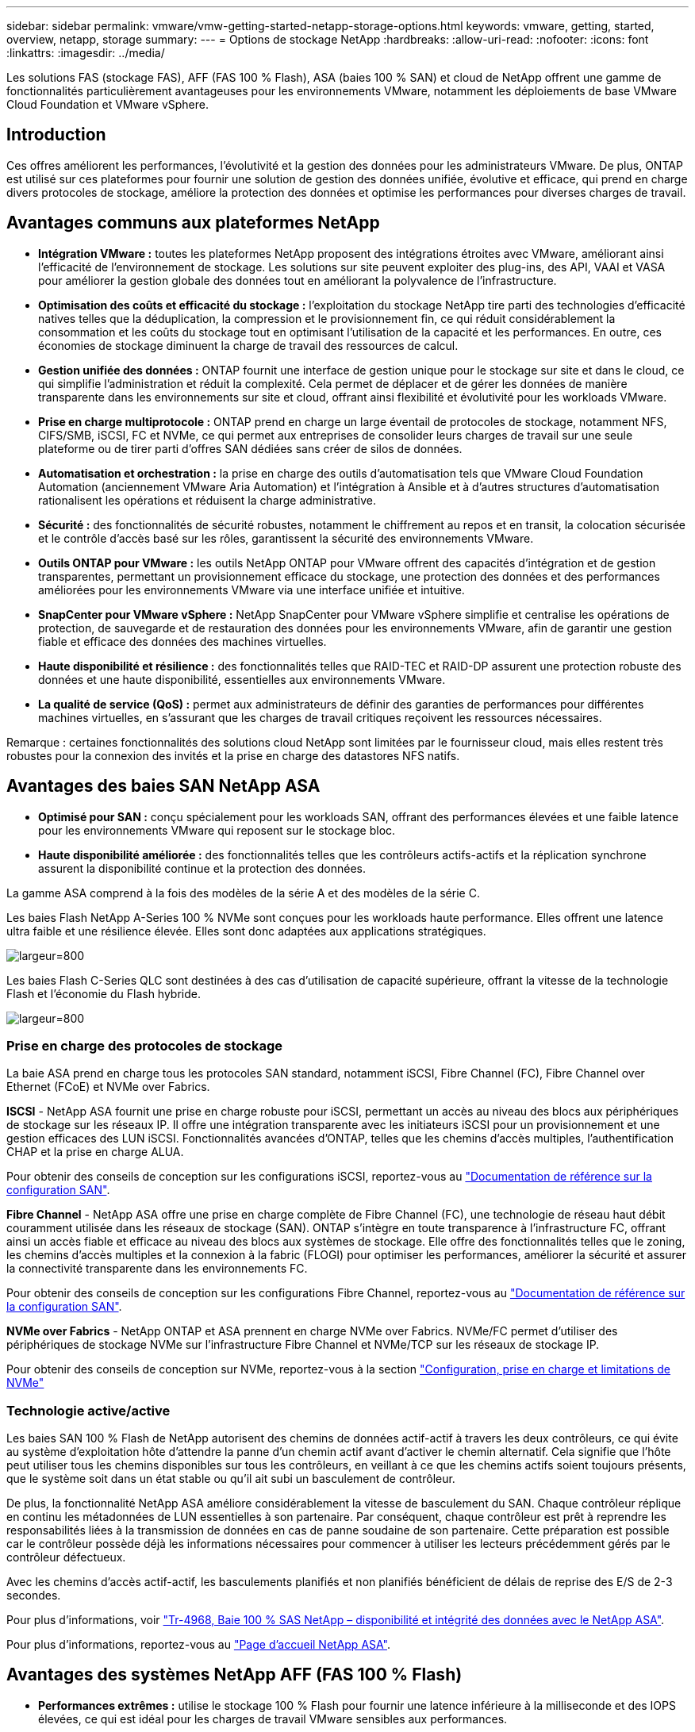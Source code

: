---
sidebar: sidebar 
permalink: vmware/vmw-getting-started-netapp-storage-options.html 
keywords: vmware, getting, started, overview, netapp, storage 
summary:  
---
= Options de stockage NetApp
:hardbreaks:
:allow-uri-read: 
:nofooter: 
:icons: font
:linkattrs: 
:imagesdir: ../media/


[role="lead"]
Les solutions FAS (stockage FAS), AFF (FAS 100 % Flash), ASA (baies 100 % SAN) et cloud de NetApp offrent une gamme de fonctionnalités particulièrement avantageuses pour les environnements VMware, notamment les déploiements de base VMware Cloud Foundation et VMware vSphere.



== Introduction

Ces offres améliorent les performances, l'évolutivité et la gestion des données pour les administrateurs VMware. De plus, ONTAP est utilisé sur ces plateformes pour fournir une solution de gestion des données unifiée, évolutive et efficace, qui prend en charge divers protocoles de stockage, améliore la protection des données et optimise les performances pour diverses charges de travail.



== Avantages communs aux plateformes NetApp

* *Intégration VMware :* toutes les plateformes NetApp proposent des intégrations étroites avec VMware, améliorant ainsi l'efficacité de l'environnement de stockage. Les solutions sur site peuvent exploiter des plug-ins, des API, VAAI et VASA pour améliorer la gestion globale des données tout en améliorant la polyvalence de l'infrastructure.
* *Optimisation des coûts et efficacité du stockage :* l'exploitation du stockage NetApp tire parti des technologies d'efficacité natives telles que la déduplication, la compression et le provisionnement fin, ce qui réduit considérablement la consommation et les coûts du stockage tout en optimisant l'utilisation de la capacité et les performances. En outre, ces économies de stockage diminuent la charge de travail des ressources de calcul.
* *Gestion unifiée des données :* ONTAP fournit une interface de gestion unique pour le stockage sur site et dans le cloud, ce qui simplifie l'administration et réduit la complexité. Cela permet de déplacer et de gérer les données de manière transparente dans les environnements sur site et cloud, offrant ainsi flexibilité et évolutivité pour les workloads VMware.
* *Prise en charge multiprotocole :* ONTAP prend en charge un large éventail de protocoles de stockage, notamment NFS, CIFS/SMB, iSCSI, FC et NVMe, ce qui permet aux entreprises de consolider leurs charges de travail sur une seule plateforme ou de tirer parti d'offres SAN dédiées sans créer de silos de données.
* *Automatisation et orchestration :* la prise en charge des outils d'automatisation tels que VMware Cloud Foundation Automation (anciennement VMware Aria Automation) et l'intégration à Ansible et à d'autres structures d'automatisation rationalisent les opérations et réduisent la charge administrative.
* *Sécurité :* des fonctionnalités de sécurité robustes, notamment le chiffrement au repos et en transit, la colocation sécurisée et le contrôle d'accès basé sur les rôles, garantissent la sécurité des environnements VMware.
* *Outils ONTAP pour VMware :* les outils NetApp ONTAP pour VMware offrent des capacités d'intégration et de gestion transparentes, permettant un provisionnement efficace du stockage, une protection des données et des performances améliorées pour les environnements VMware via une interface unifiée et intuitive.
* *SnapCenter pour VMware vSphere :* NetApp SnapCenter pour VMware vSphere simplifie et centralise les opérations de protection, de sauvegarde et de restauration des données pour les environnements VMware, afin de garantir une gestion fiable et efficace des données des machines virtuelles.
* *Haute disponibilité et résilience :* des fonctionnalités telles que RAID-TEC et RAID-DP assurent une protection robuste des données et une haute disponibilité, essentielles aux environnements VMware.
* *La qualité de service (QoS) :* permet aux administrateurs de définir des garanties de performances pour différentes machines virtuelles, en s'assurant que les charges de travail critiques reçoivent les ressources nécessaires.


Remarque : certaines fonctionnalités des solutions cloud NetApp sont limitées par le fournisseur cloud, mais elles restent très robustes pour la connexion des invités et la prise en charge des datastores NFS natifs.



== Avantages des baies SAN NetApp ASA

* *Optimisé pour SAN :* conçu spécialement pour les workloads SAN, offrant des performances élevées et une faible latence pour les environnements VMware qui reposent sur le stockage bloc.
* *Haute disponibilité améliorée :* des fonctionnalités telles que les contrôleurs actifs-actifs et la réplication synchrone assurent la disponibilité continue et la protection des données.


La gamme ASA comprend à la fois des modèles de la série A et des modèles de la série C.

Les baies Flash NetApp A-Series 100 % NVMe sont conçues pour les workloads haute performance. Elles offrent une latence ultra faible et une résilience élevée. Elles sont donc adaptées aux applications stratégiques.

image:vmware-asa-image1.png["largeur=800"]

Les baies Flash C-Series QLC sont destinées à des cas d'utilisation de capacité supérieure, offrant la vitesse de la technologie Flash et l'économie du Flash hybride.

image:vmware-asa-image2.png["largeur=800"]



=== Prise en charge des protocoles de stockage

La baie ASA prend en charge tous les protocoles SAN standard, notamment iSCSI, Fibre Channel (FC), Fibre Channel over Ethernet (FCoE) et NVMe over Fabrics.

*ISCSI* - NetApp ASA fournit une prise en charge robuste pour iSCSI, permettant un accès au niveau des blocs aux périphériques de stockage sur les réseaux IP. Il offre une intégration transparente avec les initiateurs iSCSI pour un provisionnement et une gestion efficaces des LUN iSCSI. Fonctionnalités avancées d'ONTAP, telles que les chemins d'accès multiples, l'authentification CHAP et la prise en charge ALUA.

Pour obtenir des conseils de conception sur les configurations iSCSI, reportez-vous au https://docs.netapp.com/us-en/ontap/san-config/configure-iscsi-san-hosts-ha-pairs-reference.html["Documentation de référence sur la configuration SAN"].

*Fibre Channel* - NetApp ASA offre une prise en charge complète de Fibre Channel (FC), une technologie de réseau haut débit couramment utilisée dans les réseaux de stockage (SAN). ONTAP s'intègre en toute transparence à l'infrastructure FC, offrant ainsi un accès fiable et efficace au niveau des blocs aux systèmes de stockage. Elle offre des fonctionnalités telles que le zoning, les chemins d'accès multiples et la connexion à la fabric (FLOGI) pour optimiser les performances, améliorer la sécurité et assurer la connectivité transparente dans les environnements FC.

Pour obtenir des conseils de conception sur les configurations Fibre Channel, reportez-vous au https://docs.netapp.com/us-en/ontap/san-config/fc-config-concept.html["Documentation de référence sur la configuration SAN"].

*NVMe over Fabrics* - NetApp ONTAP et ASA prennent en charge NVMe over Fabrics. NVMe/FC permet d'utiliser des périphériques de stockage NVMe sur l'infrastructure Fibre Channel et NVMe/TCP sur les réseaux de stockage IP.

Pour obtenir des conseils de conception sur NVMe, reportez-vous à la section https://docs.netapp.com/us-en/ontap/nvme/support-limitations.html["Configuration, prise en charge et limitations de NVMe"]
{nbsp}



=== Technologie active/active

Les baies SAN 100 % Flash de NetApp autorisent des chemins de données actif-actif à travers les deux contrôleurs, ce qui évite au système d'exploitation hôte d'attendre la panne d'un chemin actif avant d'activer le chemin alternatif. Cela signifie que l'hôte peut utiliser tous les chemins disponibles sur tous les contrôleurs, en veillant à ce que les chemins actifs soient toujours présents, que le système soit dans un état stable ou qu'il ait subi un basculement de contrôleur.

De plus, la fonctionnalité NetApp ASA améliore considérablement la vitesse de basculement du SAN. Chaque contrôleur réplique en continu les métadonnées de LUN essentielles à son partenaire. Par conséquent, chaque contrôleur est prêt à reprendre les responsabilités liées à la transmission de données en cas de panne soudaine de son partenaire. Cette préparation est possible car le contrôleur possède déjà les informations nécessaires pour commencer à utiliser les lecteurs précédemment gérés par le contrôleur défectueux.

Avec les chemins d'accès actif-actif, les basculements planifiés et non planifiés bénéficient de délais de reprise des E/S de 2-3 secondes.

Pour plus d'informations, voir https://www.netapp.com/pdf.html?item=/media/85671-tr-4968.pdf["Tr-4968, Baie 100 % SAS NetApp – disponibilité et intégrité des données avec le NetApp ASA"].
{nbsp}

Pour plus d'informations, reportez-vous au https://www.netapp.com/data-storage/all-flash-san-storage-array["Page d'accueil NetApp ASA"].
{nbsp}



== Avantages des systèmes NetApp AFF (FAS 100 % Flash)

* *Performances extrêmes :* utilise le stockage 100 % Flash pour fournir une latence inférieure à la milliseconde et des IOPS élevées, ce qui est idéal pour les charges de travail VMware sensibles aux performances.
* *Faible latence constante :* garantit des performances prévisibles pour les applications et les machines virtuelles stratégiques, essentielles au maintien des contrats de niveau de service.


Pour plus d'informations sur les baies de stockage NetApp AFF A-Series, consultez le link:https://www.netapp.com/data-storage/aff-a-series/["NetApp AFF A-Series"] page d'accueil.

Pour plus d'informations sur les baies de stockage NetApp C-Series, consultez le link:https://www.netapp.com/data-storage/aff-c-series/["NetApp AFF série C."] page d'accueil.

{nbsp}



== Avantages du stockage FAS (NetApp FAS)

* *Architecture de stockage unifié :* prend en charge les protocoles SAN (niveau bloc) et NAS (niveau fichier), ce qui le rend polyvalent pour diverses charges de travail VMware.
* *Rentable :* idéal pour les environnements qui requièrent un équilibre entre performances et coûts, en combinant disques durs et disques SSD.




== Les avantages des solutions cloud

* *La gestion des données cloud native :* utilise des offres cloud pour améliorer la mobilité des données, la sauvegarde et la reprise après incident pour les workloads VMware. La prise en charge des datastores NFS natifs pour les workloads cloud VMware est la suivante :
+
** VMware Cloud sur AWS avec Amazon FSX pour NetApp ONTAP
** Azure VMware Service avec Azure NetApp Files
** Google Cloud VMware Engine avec Google Cloud NetApp Volume -


* *Flexibilité du cloud hybride :* intégration transparente entre les environnements sur site et cloud, assurant la flexibilité des workloads VMware répartis sur plusieurs sites.




== Récapitulatif

En résumé, les plateformes ONTAP et NetApp offrent un ensemble complet d'avantages pour les charges de travail VMware, en améliorant les performances, l'évolutivité et la gestion des données. Alors que des fonctionnalités communes offrent une base solide, chaque plateforme offre des avantages différenciés adaptés à des besoins spécifiques, qu'il s'agisse d'un stockage économique avec FAS, de hautes performances avec AFF, de performances SAN optimisées avec ASA ou de flexibilité du cloud hybride avec les offres cloud NetApp.

